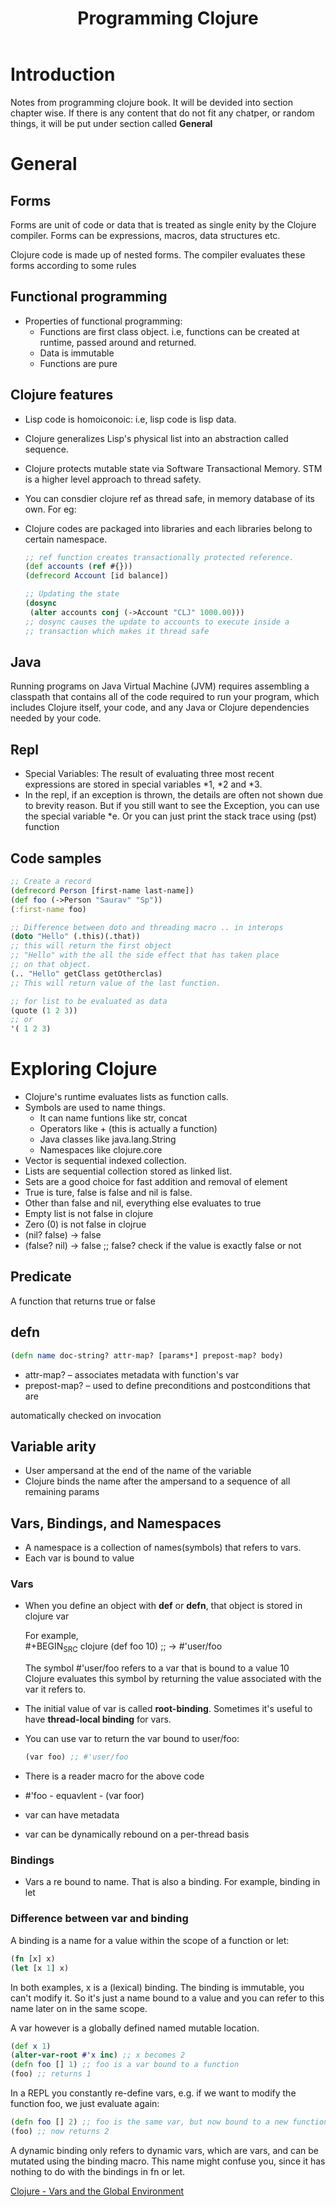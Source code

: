 #+TITLE: Programming Clojure

* Introduction

Notes from programming clojure book. It will be devided into section
chapter wise. If there is any content that do not fit any chatper, or
random things, it will be put under section called *General*

* General
**  Forms
Forms are unit of code or data that is treated as single enity by the
Clojure compiler. Forms can be expressions, macros, data structures
etc.

Clojure code is made up of nested forms. The compiler evaluates these
forms according to some rules

** Functional programming
- Properties of functional programming:
  - Functions are first class object. i.e, functions can be created at
    runtime, passed around and returned.
  - Data is immutable
  - Functions are pure

** Clojure features
- Lisp code is homoiconoic: i.e, lisp code is lisp data.
- Clojure generalizes Lisp's physical list into an abstraction called
  sequence.
- Clojure protects mutable state via Software Transactional Memory. STM
  is a higher level approach to thread safety.
- You can consdier clojure ref as thread safe, in memory database of its
  own. For eg:
- Clojure codes are packaged into libraries and each libraries belong
  to certain namespace.

  #+BEGIN_SRC clojure
    ;; ref function creates transactionally protected reference.
    (def accounts (ref #{}))
    (defrecord Account [id balance])

    ;; Updating the state
    (dosync
     (alter accounts conj (->Account "CLJ" 1000.00)))
    ;; dosync causes the update to accounts to execute inside a
    ;; transaction which makes it thread safe
  #+END_SRC

** Java
Running programs on Java Virtual Machine (JVM) requires assembling a
classpath that contains all of the code required to run your program,
which includes Clojure itself, your code, and any Java or Clojure
dependencies needed by your code.

** Repl
- Special Variables: The result of evaluating three most recent
  expressions are stored in special variables *1, *2 and *3.
- In the repl, if an exception is thrown, the details are often not
  shown due to brevity reason. But if you still want to see the
  Exception, you can use the special variable *e. Or you can just print
  the stack trace using (pst) function

** Code samples
#+BEGIN_SRC clojure
  ;; Create a record
  (defrecord Person [first-name last-name])
  (def foo (->Person "Saurav" "Sp"))
  (:first-name foo)

  ;; Difference between doto and threading macro .. in interops
  (doto "Hello" (.this)(.that))
  ;; this will return the first object
  ;; "Hello" with the all the side effect that has taken place
  ;; on that object.
  (.. "Hello" getClass getOtherclas)
  ;; This will return value of the last function.

  ;; for list to be evaluated as data
  (quote (1 2 3))
  ;; or
  '( 1 2 3)
#+END_SRC


* Exploring Clojure
- Clojure's runtime evaluates lists as function calls.
- Symbols are used to name things.
  - It can name funtions like str, concat
  - Operators like + (this is actually a function)
  - Java classes like java.lang.String
  - Namespaces like clojure.core
- Vector is sequential indexed collection.
- Lists are sequential collection stored as linked list.
- Sets are a good choice for fast addition and removal of element
- True is ture, false is false and nil is false.
- Other than false and nil, everything else evaluates to true
- Empty list is not false in clojure
- Zero (0) is not false in clojrue
- (nil? false) -> false
- (false? nil) -> false ;; false? check if the value is exactly false
  or not
** Predicate
A function that returns true or false
** defn
#+BEGIN_SRC clojure
  (defn name doc-string? attr-map? [params*] prepost-map? body)
#+END_SRC
- attr-map? -- associates metadata with function's var
- prepost-map? -- used to define preconditions and postconditions that are
automatically checked on invocation
** Variable arity
- User ampersand at the end of the name of the variable
- Clojure binds the name after the ampersand to a sequence of all
  remaining params
** Vars, Bindings, and Namespaces
- A namespace is a collection of names(symbols) that refers to vars.
- Each var is bound to value

*** Vars
- When you define an object with *def* or *defn*, that object is
  stored in clojure var

  For example, \\
  #+BEGIN_SRC  clojure
  (def foo 10) ;; -> #'user/foo
  #+END_SRC
  The symbol #'user/foo refers to a var that is bound to a value 10 \\
  Clojure evaluates this symbol by returning the value associated with
  the var it refers to.
- The initial value of var is called *root-binding*. Sometimes it's
  useful to have *thread-local binding* for vars.
- You can use var to return the var bound to user/foo:
    #+BEGIN_SRC  clojure
  (var foo) ;; #'user/foo
  #+END_SRC
- There is a reader macro for the above code
- #'foo - equavlent - (var foor)
- var can have metadata
- var can be dynamically rebound on a per-thread basis

*** Bindings
- Vars a re bound to name. That is also a binding. For example,
  binding in let

*** Difference between var and binding

A binding is a name for a value within the scope of a function or let:
#+BEGIN_SRC clojure
(fn [x] x)
(let [x 1] x)
#+END_SRC
In both examples, x is a (lexical) binding. The binding is immutable,
you can't modify it. So it's just a name bound to a value and you can
refer to this name later on in the same scope.

A var however is a globally defined named mutable location.

#+BEGIN_SRC clojure
(def x 1)
(alter-var-root #'x inc) ;; x becomes 2
(defn foo [] 1) ;; foo is a var bound to a function
(foo) ;; returns 1
#+END_SRC
In a REPL you constantly re-define vars, e.g. if we want to modify the
function foo, we just evaluate again:

#+BEGIN_SRC clojure
(defn foo [] 2) ;; foo is the same var, but now bound to a new function
(foo) ;; now returns 2
#+END_SRC

A dynamic binding only refers to dynamic vars, which are vars, and can
be mutated using the binding macro. This name might confuse you, since
it has nothing to do with the bindings in fn or let.

[[https://clojure.org/reference/vars][Clojure - Vars and the Global Environment]]
